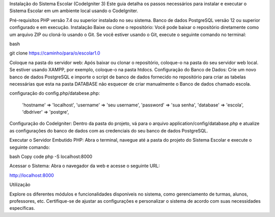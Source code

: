 
Instalação do Sistema Escolar (CodeIgniter 3)
Este guia detalha os passos necessários para instalar e executar o Sistema Escolar em um ambiente local usando o CodeIgniter.

Pré-requisitos
PHP versão 7.4 ou superior instalado no seu sistema.
Banco de dados PostgreSQL versão 12 ou superior configurado e em execução.
Instalação
Baixe ou clone o repositório: Você pode baixar o repositório diretamente como um arquivo ZIP ou cloná-lo usando o Git. Se você estiver usando o Git, execute o seguinte comando no terminal:

bash

git clone https://caminho/para/o/escolar1.0


Coloque na pasta do servidor web: Após baixar ou clonar o repositório, coloque-o na pasta do seu servidor web local. Se estiver usando XAMPP, por exemplo, coloque-o na pasta htdocs.
Configuração do Banco de Dados: Crie um novo banco de dados PostgreSQL e importe o script de banco de dados fornecido no repositório para criar as tabelas necessárias que esta na pasta DATABASE não esquecer de criar manualmente o Banco de dados chamado escola.

configuração do config.php/databese.php:


	'hostname' => 'localhost',
	'username' => 'seu username',
	'password' => 'sua senha',
	'database' => 'escola',
	'dbdriver' => 'postgre',


Configuração do CodeIgniter: Dentro da pasta do projeto, vá para o arquivo application/config/database.php e atualize as configurações do banco de dados com as credenciais do seu banco de dados PostgreSQL.


Executar o Servidor Embutido PHP: Abra o terminal, navegue até a pasta do projeto do Sistema Escolar e execute o seguinte comando:


bash
Copy code
php -S localhost:8000


Acessar o Sistema: Abra o navegador da web e acesse o seguinte URL:

http://localhost:8000

Utilização

Explore os diferentes módulos e funcionalidades disponíveis no sistema, como gerenciamento de turmas, alunos, professores, etc.
Certifique-se de ajustar as configurações e personalizar o sistema de acordo com suas necessidades específicas.

